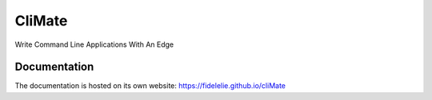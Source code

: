 *******
CliMate
*******

Write Command Line Applications With An Edge

Documentation
#############

The documentation is hosted on its own website: `<https://fidelelie.github.io/cliMate>`_




